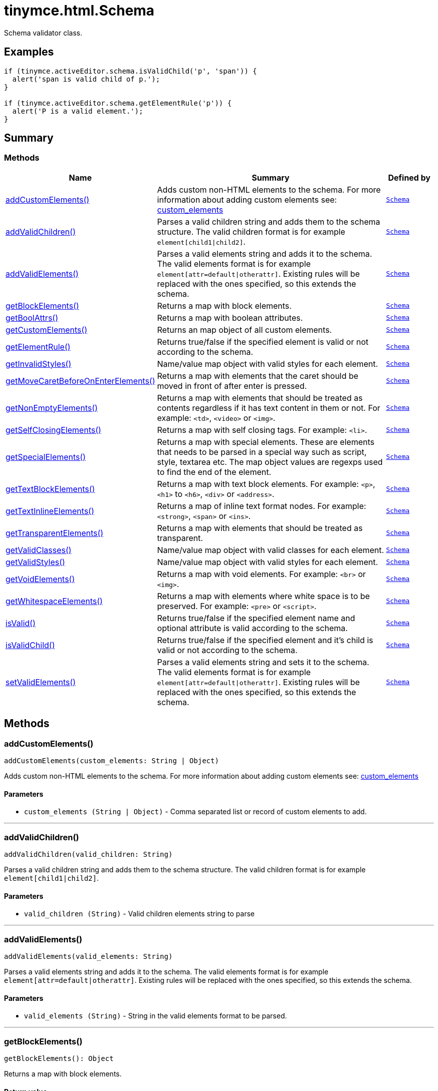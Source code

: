 = tinymce.html.Schema
:navtitle: tinymce.html.Schema
:description: Schema validator class.
:keywords: addCustomElements, addValidChildren, addValidElements, children, getBlockElements, getBoolAttrs, getCustomElements, getElementRule, getInvalidStyles, getMoveCaretBeforeOnEnterElements, getNonEmptyElements, getSelfClosingElements, getSpecialElements, getTextBlockElements, getTextInlineElements, getTransparentElements, getValidClasses, getValidStyles, getVoidElements, getWhitespaceElements, isValid, isValidChild, setValidElements
:moxie-type: api

Schema validator class.

[[examples]]
== Examples
[source, javascript]
----
if (tinymce.activeEditor.schema.isValidChild('p', 'span')) {
  alert('span is valid child of p.');
}

if (tinymce.activeEditor.schema.getElementRule('p')) {
  alert('P is a valid element.');
}
----

[[summary]]
== Summary

[[methods-summary]]
=== Methods
[cols="2,5,1",options="header"]
|===
|Name|Summary|Defined by
|xref:#addCustomElements[addCustomElements()]|Adds custom non-HTML elements to the schema. For more information about adding custom elements see:
link:https://www.tiny.cloud/docs/tinymce/latest/content-filtering/#custom_elements[custom_elements]|`xref:apis/tinymce.html.schema.adoc[Schema]`
|xref:#addValidChildren[addValidChildren()]|Parses a valid children string and adds them to the schema structure. The valid children
format is for example `element[child1{vbar}child2]`.|`xref:apis/tinymce.html.schema.adoc[Schema]`
|xref:#addValidElements[addValidElements()]|Parses a valid elements string and adds it to the schema. The valid elements
format is for example `element[attr=default{vbar}otherattr]`.
Existing rules will be replaced with the ones specified, so this extends the schema.|`xref:apis/tinymce.html.schema.adoc[Schema]`
|xref:#getBlockElements[getBlockElements()]|Returns a map with block elements.|`xref:apis/tinymce.html.schema.adoc[Schema]`
|xref:#getBoolAttrs[getBoolAttrs()]|Returns a map with boolean attributes.|`xref:apis/tinymce.html.schema.adoc[Schema]`
|xref:#getCustomElements[getCustomElements()]|Returns an map object of all custom elements.|`xref:apis/tinymce.html.schema.adoc[Schema]`
|xref:#getElementRule[getElementRule()]|Returns true/false if the specified element is valid or not
according to the schema.|`xref:apis/tinymce.html.schema.adoc[Schema]`
|xref:#getInvalidStyles[getInvalidStyles()]|Name/value map object with valid styles for each element.|`xref:apis/tinymce.html.schema.adoc[Schema]`
|xref:#getMoveCaretBeforeOnEnterElements[getMoveCaretBeforeOnEnterElements()]|Returns a map with elements that the caret should be moved in front of after enter is
pressed.|`xref:apis/tinymce.html.schema.adoc[Schema]`
|xref:#getNonEmptyElements[getNonEmptyElements()]|Returns a map with elements that should be treated as contents regardless if it has text
content in them or not. For example: `&#60;td&#62;`, `&#60;video&#62;` or `&#60;img&#62;`.|`xref:apis/tinymce.html.schema.adoc[Schema]`
|xref:#getSelfClosingElements[getSelfClosingElements()]|Returns a map with self closing tags. For example: `&#60;li&#62;`.|`xref:apis/tinymce.html.schema.adoc[Schema]`
|xref:#getSpecialElements[getSpecialElements()]|Returns a map with special elements. These are elements that needs to be parsed
in a special way such as script, style, textarea etc. The map object values
are regexps used to find the end of the element.|`xref:apis/tinymce.html.schema.adoc[Schema]`
|xref:#getTextBlockElements[getTextBlockElements()]|Returns a map with text block elements. For example: `&#60;p&#62;`, `&#60;h1&#62;` to `&#60;h6&#62;`, `&#60;div&#62;` or `&#60;address&#62;`.|`xref:apis/tinymce.html.schema.adoc[Schema]`
|xref:#getTextInlineElements[getTextInlineElements()]|Returns a map of inline text format nodes. For example: `&#60;strong&#62;`, `&#60;span&#62;` or `&#60;ins&#62;`.|`xref:apis/tinymce.html.schema.adoc[Schema]`
|xref:#getTransparentElements[getTransparentElements()]|Returns a map with elements that should be treated as transparent.|`xref:apis/tinymce.html.schema.adoc[Schema]`
|xref:#getValidClasses[getValidClasses()]|Name/value map object with valid classes for each element.|`xref:apis/tinymce.html.schema.adoc[Schema]`
|xref:#getValidStyles[getValidStyles()]|Name/value map object with valid styles for each element.|`xref:apis/tinymce.html.schema.adoc[Schema]`
|xref:#getVoidElements[getVoidElements()]|Returns a map with void elements. For example: `&#60;br&#62;` or `&#60;img&#62;`.|`xref:apis/tinymce.html.schema.adoc[Schema]`
|xref:#getWhitespaceElements[getWhitespaceElements()]|Returns a map with elements where white space is to be preserved. For example: `&#60;pre&#62;` or `&#60;script&#62;`.|`xref:apis/tinymce.html.schema.adoc[Schema]`
|xref:#isValid[isValid()]|Returns true/false if the specified element name and optional attribute is
valid according to the schema.|`xref:apis/tinymce.html.schema.adoc[Schema]`
|xref:#isValidChild[isValidChild()]|Returns true/false if the specified element and it's child is valid or not
according to the schema.|`xref:apis/tinymce.html.schema.adoc[Schema]`
|xref:#setValidElements[setValidElements()]|Parses a valid elements string and sets it to the schema. The valid elements
format is for example `element[attr=default{vbar}otherattr]`.
Existing rules will be replaced with the ones specified, so this extends the schema.|`xref:apis/tinymce.html.schema.adoc[Schema]`
|===

[[methods]]
== Methods

[[addCustomElements]]
=== addCustomElements()
[source, javascript]
----
addCustomElements(custom_elements: String | Object)
----
Adds custom non-HTML elements to the schema. For more information about adding custom elements see:
link:https://www.tiny.cloud/docs/tinymce/latest/content-filtering/#custom_elements[custom_elements]

==== Parameters

* `custom_elements (String | Object)` - Comma separated list or record of custom elements to add.

'''

[[addValidChildren]]
=== addValidChildren()
[source, javascript]
----
addValidChildren(valid_children: String)
----
Parses a valid children string and adds them to the schema structure. The valid children
format is for example `element[child1{vbar}child2]`.

==== Parameters

* `valid_children (String)` - Valid children elements string to parse

'''

[[addValidElements]]
=== addValidElements()
[source, javascript]
----
addValidElements(valid_elements: String)
----
Parses a valid elements string and adds it to the schema. The valid elements
format is for example `element[attr=default{vbar}otherattr]`.
Existing rules will be replaced with the ones specified, so this extends the schema.

==== Parameters

* `valid_elements (String)` - String in the valid elements format to be parsed.

'''

[[getBlockElements]]
=== getBlockElements()
[source, javascript]
----
getBlockElements(): Object
----
Returns a map with block elements.

==== Return value

* `Object` - Name/value lookup map for block elements.

'''

[[getBoolAttrs]]
=== getBoolAttrs()
[source, javascript]
----
getBoolAttrs(): Object
----
Returns a map with boolean attributes.

==== Return value

* `Object` - Name/value lookup map for boolean attributes.

'''

[[getCustomElements]]
=== getCustomElements()
[source, javascript]
----
getCustomElements(): Object
----
Returns an map object of all custom elements.

==== Return value

* `Object` - Name/value map object of all custom elements.

'''

[[getElementRule]]
=== getElementRule()
[source, javascript]
----
getElementRule(name: String): Object
----
Returns true/false if the specified element is valid or not
according to the schema.

==== Parameters

* `name (String)` - Element name to check for.

==== Return value

* `Object` - Element object or undefined if the element isn't valid.

'''

[[getInvalidStyles]]
=== getInvalidStyles()
[source, javascript]
----
getInvalidStyles()
----
Name/value map object with valid styles for each element.

'''

[[getMoveCaretBeforeOnEnterElements]]
=== getMoveCaretBeforeOnEnterElements()
[source, javascript]
----
getMoveCaretBeforeOnEnterElements(): Object
----
Returns a map with elements that the caret should be moved in front of after enter is
pressed.

==== Return value

* `Object` - Name/value lookup map for elements to place the caret in front of.

'''

[[getNonEmptyElements]]
=== getNonEmptyElements()
[source, javascript]
----
getNonEmptyElements(): Object
----
Returns a map with elements that should be treated as contents regardless if it has text
content in them or not. For example: `&#60;td&#62;`, `&#60;video&#62;` or `&#60;img&#62;`.

==== Return value

* `Object` - Name/value lookup map for non empty elements.

'''

[[getSelfClosingElements]]
=== getSelfClosingElements()
[source, javascript]
----
getSelfClosingElements(): Object
----
Returns a map with self closing tags. For example: `&#60;li&#62;`.

==== Return value

* `Object` - Name/value lookup map for self closing tags elements.

'''

[[getSpecialElements]]
=== getSpecialElements()
[source, javascript]
----
getSpecialElements(): Object
----
Returns a map with special elements. These are elements that needs to be parsed
in a special way such as script, style, textarea etc. The map object values
are regexps used to find the end of the element.

==== Return value

* `Object` - Name/value lookup map for special elements.

'''

[[getTextBlockElements]]
=== getTextBlockElements()
[source, javascript]
----
getTextBlockElements(): Object
----
Returns a map with text block elements. For example: `&#60;p&#62;`, `&#60;h1&#62;` to `&#60;h6&#62;`, `&#60;div&#62;` or `&#60;address&#62;`.

==== Return value

* `Object` - Name/value lookup map for block elements.

'''

[[getTextInlineElements]]
=== getTextInlineElements()
[source, javascript]
----
getTextInlineElements(): Object
----
Returns a map of inline text format nodes. For example: `&#60;strong&#62;`, `&#60;span&#62;` or `&#60;ins&#62;`.

==== Return value

* `Object` - Name/value lookup map for text format elements.

'''

[[getTransparentElements]]
=== getTransparentElements()
[source, javascript]
----
getTransparentElements(): Object
----
Returns a map with elements that should be treated as transparent.

==== Return value

* `Object` - Name/value lookup map for special elements.

'''

[[getValidClasses]]
=== getValidClasses()
[source, javascript]
----
getValidClasses()
----
Name/value map object with valid classes for each element.

'''

[[getValidStyles]]
=== getValidStyles()
[source, javascript]
----
getValidStyles()
----
Name/value map object with valid styles for each element.

'''

[[getVoidElements]]
=== getVoidElements()
[source, javascript]
----
getVoidElements(): Object
----
Returns a map with void elements. For example: `&#60;br&#62;` or `&#60;img&#62;`.

==== Return value

* `Object` - Name/value lookup map for void elements.

'''

[[getWhitespaceElements]]
=== getWhitespaceElements()
[source, javascript]
----
getWhitespaceElements(): Object
----
Returns a map with elements where white space is to be preserved. For example: `&#60;pre&#62;` or `&#60;script&#62;`.

==== Return value

* `Object` - Name/value lookup map for white space elements.

'''

[[isValid]]
=== isValid()
[source, javascript]
----
isValid(name: String, attr: String): Boolean
----
Returns true/false if the specified element name and optional attribute is
valid according to the schema.

==== Parameters

* `name (String)` - Name of element to check.
* `attr (String)` - Optional attribute name to check for.

==== Return value

* `Boolean` - True/false if the element and attribute is valid.

'''

[[isValidChild]]
=== isValidChild()
[source, javascript]
----
isValidChild(name: String, child: String): Boolean
----
Returns true/false if the specified element and it's child is valid or not
according to the schema.

==== Parameters

* `name (String)` - Element name to check for.
* `child (String)` - Element child to verify.

==== Return value

* `Boolean` - True/false if the element is a valid child of the specified parent.

'''

[[setValidElements]]
=== setValidElements()
[source, javascript]
----
setValidElements(valid_elements: String)
----
Parses a valid elements string and sets it to the schema. The valid elements
format is for example `element[attr=default{vbar}otherattr]`.
Existing rules will be replaced with the ones specified, so this extends the schema.

==== Parameters

* `valid_elements (String)` - String in the valid elements format to be parsed.

'''

